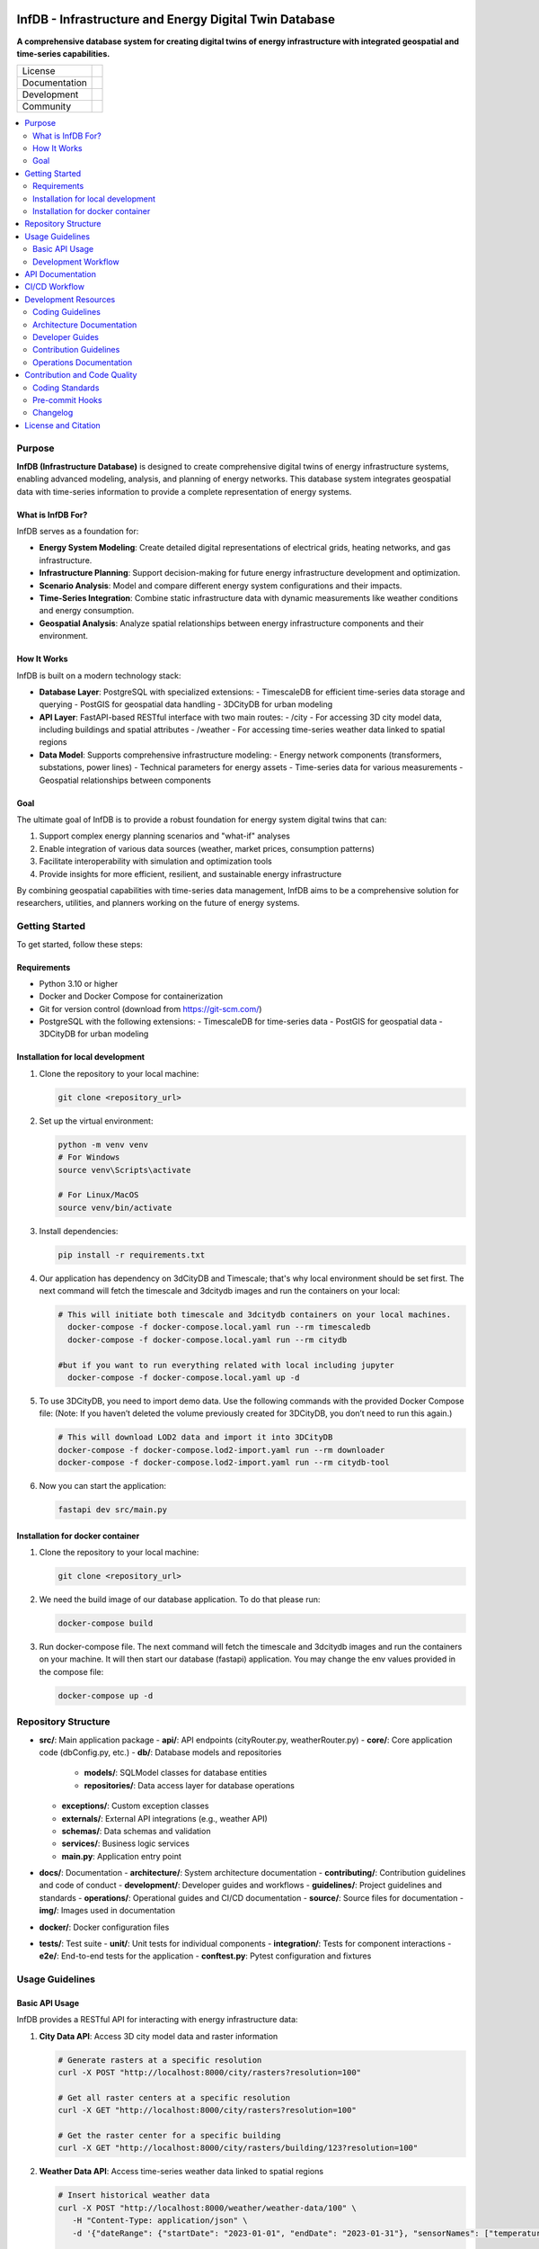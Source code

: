 
.. figure:: docs/img/logo_TUM.png
    :width: 200px
    :target: https://gitlab.lrz.de/tum-ens/super-repo
    :alt: Repo logo

==========
InfDB - Infrastructure and Energy Digital Twin Database
==========



**A comprehensive database system for creating digital twins of energy infrastructure with integrated geospatial and time-series capabilities.**

.. list-table::
   :widths: auto

   * - License
     - |badge_license|
   * - Documentation
     - |badge_documentation|
   * - Development
     - |badge_issue_open| |badge_issue_closes| |badge_pr_open| |badge_pr_closes|
   * - Community
     - |badge_contributing| |badge_contributors| |badge_repo_counts|

.. contents::
    :depth: 2
    :local:
    :backlinks: top

Purpose
============
**InfDB (Infrastructure Database)** is designed to create comprehensive digital twins of energy infrastructure systems, enabling advanced modeling, analysis, and planning of energy networks. This database system integrates geospatial data with time-series information to provide a complete representation of energy systems.

What is InfDB For?
-----------------
InfDB serves as a foundation for:

- **Energy System Modeling**: Create detailed digital representations of electrical grids, heating networks, and gas infrastructure.
- **Infrastructure Planning**: Support decision-making for future energy infrastructure development and optimization.
- **Scenario Analysis**: Model and compare different energy system configurations and their impacts.
- **Time-Series Integration**: Combine static infrastructure data with dynamic measurements like weather conditions and energy consumption.
- **Geospatial Analysis**: Analyze spatial relationships between energy infrastructure components and their environment.

How It Works
-----------
InfDB is built on a modern technology stack:

- **Database Layer**: PostgreSQL with specialized extensions:
  - TimescaleDB for efficient time-series data storage and querying
  - PostGIS for geospatial data handling
  - 3DCityDB for urban modeling

- **API Layer**: FastAPI-based RESTful interface with two main routes:
  - /city - For accessing 3D city model data, including buildings and spatial attributes
  - /weather - For accessing time-series weather data linked to spatial regions

- **Data Model**: Supports comprehensive infrastructure modeling:
  - Energy network components (transformers, substations, power lines)
  - Technical parameters for energy assets
  - Time-series data for various measurements
  - Geospatial relationships between components

Goal
----
The ultimate goal of InfDB is to provide a robust foundation for energy system digital twins that can:

1. Support complex energy planning scenarios and "what-if" analyses
2. Enable integration of various data sources (weather, market prices, consumption patterns)
3. Facilitate interoperability with simulation and optimization tools
4. Provide insights for more efficient, resilient, and sustainable energy infrastructure

By combining geospatial capabilities with time-series data management, InfDB aims to be a comprehensive solution for researchers, utilities, and planners working on the future of energy systems.


Getting Started
===============
To get started, follow these steps:

Requirements
------------
- Python 3.10 or higher
- Docker and Docker Compose for containerization
- Git for version control (download from https://git-scm.com/)
- PostgreSQL with the following extensions:
  - TimescaleDB for time-series data
  - PostGIS for geospatial data
  - 3DCityDB for urban modeling

Installation for local development
----------------------------------
#. Clone the repository to your local machine:

   .. code-block:: bash

      git clone <repository_url>

#. Set up the virtual environment:

   .. code-block:: bash

      python -m venv venv
      # For Windows
      source venv\Scripts\activate

      # For Linux/MacOS
      source venv/bin/activate


#. Install dependencies:

   .. code-block:: bash

      pip install -r requirements.txt

#. Our application has dependency on 3dCityDB and Timescale; that's why local environment should be set first. The next command will fetch the timescale and 3dcitydb images and run the containers on your local:

   .. code-block:: bash

    # This will initiate both timescale and 3dcitydb containers on your local machines. 
      docker-compose -f docker-compose.local.yaml run --rm timescaledb
      docker-compose -f docker-compose.local.yaml run --rm citydb

    #but if you want to run everything related with local including jupyter
      docker-compose -f docker-compose.local.yaml up -d


#. To use 3DCityDB, you need to import demo data. Use the following commands with the provided Docker Compose file:
   (Note: If you haven’t deleted the volume previously created for 3DCityDB, you don’t need to run this again.)

   .. code-block:: bash

      # This will download LOD2 data and import it into 3DCityDB
      docker-compose -f docker-compose.lod2-import.yaml run --rm downloader
      docker-compose -f docker-compose.lod2-import.yaml run --rm citydb-tool

#. Now you can start the application:

   .. code-block:: bash

    fastapi dev src/main.py


Installation for docker container
---------------------------------
#. Clone the repository to your local machine:

   .. code-block:: bash

      git clone <repository_url>

#. We need the build image of our database application. To do that please run:

   .. code-block:: bash

    docker-compose build

#. Run docker-compose file. The next command will fetch the timescale and 3dcitydb images and run the containers on your machine. It will then start our database (fastapi) application. You may change the env values provided in the compose file:

   .. code-block:: bash

    docker-compose up -d


Repository Structure
====================

- **src/**: Main application package
  - **api/**: API endpoints (cityRouter.py, weatherRouter.py)
  - **core/**: Core application code (dbConfig.py, etc.)
  - **db/**: Database models and repositories
    - **models/**: SQLModel classes for database entities
    - **repositories/**: Data access layer for database operations
  - **exceptions/**: Custom exception classes
  - **externals/**: External API integrations (e.g., weather API)
  - **schemas/**: Data schemas and validation
  - **services/**: Business logic services
  - **main.py**: Application entry point
- **docs/**: Documentation
  - **architecture/**: System architecture documentation
  - **contributing/**: Contribution guidelines and code of conduct
  - **development/**: Developer guides and workflows
  - **guidelines/**: Project guidelines and standards
  - **operations/**: Operational guides and CI/CD documentation
  - **source/**: Source files for documentation
  - **img/**: Images used in documentation
- **docker/**: Docker configuration files
- **tests/**: Test suite
  - **unit/**: Unit tests for individual components
  - **integration/**: Tests for component interactions
  - **e2e/**: End-to-end tests for the application
  - **conftest.py**: Pytest configuration and fixtures


Usage Guidelines
================

Basic API Usage
--------------

InfDB provides a RESTful API for interacting with energy infrastructure data:

#. **City Data API**: Access 3D city model data and raster information

   .. code-block:: bash

      # Generate rasters at a specific resolution
      curl -X POST "http://localhost:8000/city/rasters?resolution=100"

      # Get all raster centers at a specific resolution
      curl -X GET "http://localhost:8000/city/rasters?resolution=100"

      # Get the raster center for a specific building
      curl -X GET "http://localhost:8000/city/rasters/building/123?resolution=100"

#. **Weather Data API**: Access time-series weather data linked to spatial regions

   .. code-block:: bash

      # Insert historical weather data
      curl -X POST "http://localhost:8000/weather/weather-data/100" \
         -H "Content-Type: application/json" \
         -d '{"dateRange": {"startDate": "2023-01-01", "endDate": "2023-01-31"}, "sensorNames": ["temperature", "humidity"]}'

      # Get weather data for a specific building and time range
      curl -X GET "http://localhost:8000/weather/weather-data/100?buildingId=123&startTime=2023-01-01T00:00:00&endTime=2023-01-31T23:59:59"

Development Workflow
-------------------
#. **Set up the environment** following the installation instructions.
#. **Open an issue** to discuss new features, bugs, or changes.
#. **Create a new branch** for each feature or bug fix based on an issue.
#. **Implement the changes** following the coding guidelines.
#. **Write tests** for new functionality or bug fixes.
#. **Run tests** to ensure the code works as expected.
#. **Create a merge request** to integrate your changes.
#. **Address review comments** and update your code as needed.
#. **Merge the changes** after approval.

API Documentation
===============
FastAPI provides built-in OpenAPI documentation for exploring and testing the API:

- **Swagger UI**: Access interactive API documentation at http://127.0.0.1:8000/docs
- **ReDoc**: View alternative API documentation at http://127.0.0.1:8000/redoc

The documentation includes:

- Detailed endpoint descriptions
- Request and response schemas
- Authentication requirements
- Example requests
- Try-it-out functionality for testing endpoints directly

You can also download the OpenAPI specification in JSON format at http://127.0.0.1:8000/openapi.json


CI/CD Workflow
==============

The CI/CD workflow is set up using GitLab CI/CD.
The workflow runs tests, checks code style, and builds the documentation on every push to the repository.
You can view workflow results directly in the repository's CI/CD section.
For detailed information about the CI/CD workflow, see the `CI/CD Guide <docs/operations/CI_CD_Guide.md>`_.

Development Resources
=====================
The following resources are available to help developers understand and contribute to the project:

Coding Guidelines
-----------------
The `Coding Guidelines <docs/guidelines/coding_guidelines.md>`_ document outlines the coding standards and best practices for the project.
Start here when trying to understand the project as a developer.

Architecture Documentation
--------------------------
The `Architecture Documentation <docs/architecture/index.rst>`_ provides an overview of the system architecture, including the database schema, components, and integration points.

Developer Guides
----------------
- `Development Setup Guide <docs/development/setup.md>`_: Comprehensive instructions for setting up a development environment
- `Contribution Workflow <docs/development/workflow.md>`_: Step-by-step process for contributing to the project
- `API Development Guide <docs/development/api_guide.md>`_: Information for developers who want to use or extend the API
- `Database Schema Documentation <docs/development/database_schema.md>`_: Detailed information about the database schema

Contribution Guidelines
-----------------------
- `Contributing Guide <docs/contributing/CONTRIBUTING.md>`_: Guidelines for contributing to the project
- `Code of Conduct <docs/contributing/CODE_OF_CONDUCT.md>`_: Community standards and expectations
- `Release Procedure <docs/contributing/RELEASE_PROCEDURE.md>`_: Process for creating new releases

Operations Documentation
------------------------
- `CI/CD Guide <docs/operations/CI_CD_Guide.md>`_: Detailed information about the CI/CD workflow

Contribution and Code Quality
=============================
Everyone is invited to develop this repository with good intentions.
Please follow the workflow described in the `CONTRIBUTING.md <docs/contributing/CONTRIBUTING.md>`_.

Coding Standards
----------------
This repository follows consistent coding styles. Refer to `CONTRIBUTING.md <docs/contributing/CONTRIBUTING.md>`_ and the `Coding Guidelines <docs/guidelines/coding_guidelines.md>`_ for detailed standards.

Pre-commit Hooks
----------------
Pre-commit hooks are configured to check code quality before commits, helping enforce standards.

Changelog
---------
The changelog is maintained in the `CHANGELOG.md <CHANGELOG.md>`_ file.
It lists all changes made to the repository.
Follow instructions there to document any updates.

License and Citation
====================
| The code of this repository is licensed under the **MIT License** (MIT).
| See `LICENSE <LICENSE>`_ for rights and obligations.
| See the *Cite this repository* function or `CITATION.cff <CITATION.cff>`_ for citation of this repository.
| Copyright: `TU Munich - ENS <https://www.epe.ed.tum.de/en/ens/homepage/>`_ | `MIT <LICENSE>`_


.. |badge_license| image:: https://img.shields.io/badge/license-MIT-blue
    :target: LICENSE
    :alt: License

.. |badge_documentation| image:: https://img.shields.io/badge/docs-available-brightgreen
    :target: https://gitlab.lrz.de/tum-ens/need/database
    :alt: Documentation

.. |badge_contributing| image:: https://img.shields.io/badge/contributions-welcome-brightgreen
    :target: docs/contributing/CONTRIBUTING.md
    :alt: contributions

.. |badge_contributors| image:: https://img.shields.io/badge/contributors-0-orange
    :alt: contributors

.. |badge_repo_counts| image:: https://img.shields.io/badge/repo-count-brightgreen
    :alt: repository counter

.. |badge_issue_open| image:: https://img.shields.io/badge/issues-open-blue
    :target: https://gitlab.lrz.de/tum-ens/need/database/-/issues
    :alt: open issues

.. |badge_issue_closes| image:: https://img.shields.io/badge/issues-closed-green
    :target: https://gitlab.lrz.de/tum-ens/need/database/-/issues
    :alt: closed issues

.. |badge_pr_open| image:: https://img.shields.io/badge/merge_requests-open-blue
    :target: https://gitlab.lrz.de/tum-ens/need/database/-/merge_requests
    :alt: open merge requests

.. |badge_pr_closes| image:: https://img.shields.io/badge/merge_requests-closed-green
    :target: https://gitlab.lrz.de/tum-ens/need/database/-/merge_requests
    :alt: closed merge requests
